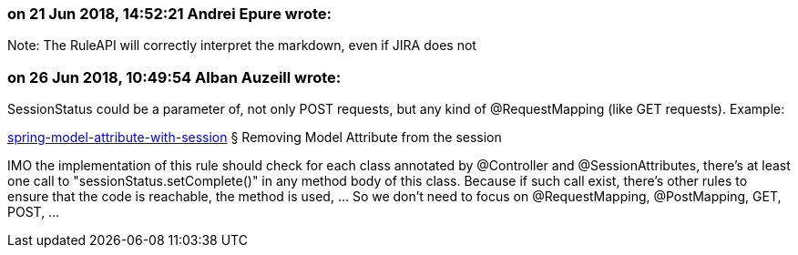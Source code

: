 === on 21 Jun 2018, 14:52:21 Andrei Epure wrote:
Note: The RuleAPI will correctly interpret the markdown, even if JIRA does not

=== on 26 Jun 2018, 10:49:54 Alban Auzeill wrote:
SessionStatus could be a parameter of, not only POST requests, but any kind of @RequestMapping  (like GET requests). Example:

https://www.logicbig.com/tutorials/spring-framework/spring-web-mvc/spring-model-attribute-with-session.html[spring-model-attribute-with-session] § Removing Model Attribute from the session

IMO the implementation of this rule should check for each class annotated by @Controller and @SessionAttributes, there's at least one call to "sessionStatus.setComplete()" in any method body of this class. Because if such call exist, there's other rules to ensure that the code is reachable, the method is used, ... So we don't need to focus on @RequestMapping, @PostMapping, GET, POST, ...

